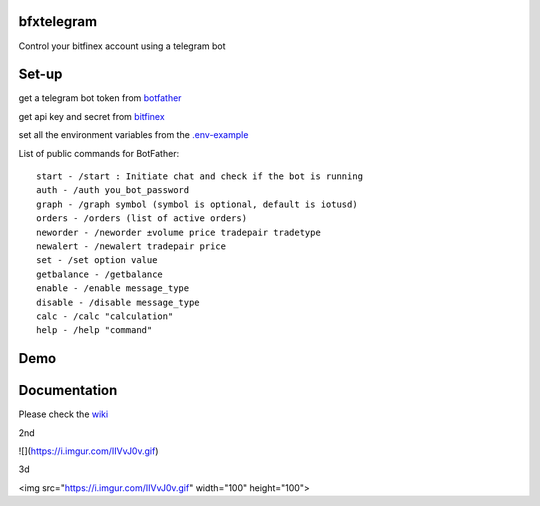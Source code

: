 ============
bfxtelegram
============

Control your bitfinex account using a telegram bot

======
Set-up
======

get a telegram bot token from `botfather <https://t.me/BotFather>`_

get api key and secret from `bitfinex <https://www.bitfinex.com/>`_

set all the environment variables from the `.env-example <https://github.com/dantimofte/bfxtelegram/blob/master/.env-example>`_

List of public commands for BotFather:
:: 

  start - /start : Initiate chat and check if the bot is running
  auth - /auth you_bot_password 
  graph - /graph symbol (symbol is optional, default is iotusd)
  orders - /orders (list of active orders)
  neworder - /neworder ±volume price tradepair tradetype
  newalert - /newalert tradepair price
  set - /set option value
  getbalance - /getbalance
  enable - /enable message_type
  disable - /disable message_type
  calc - /calc "calculation"
  help - /help "command"

=============
Demo
=============
.. only:: html

   .. figure:: https://i.imgur.com/IIVvJ0v.gif

      "Using the bot" 

=============
Documentation
=============
Please check the `wiki <https://github.com/dantimofte/bfxtelegram/wiki>`_

2nd

![](https://i.imgur.com/IIVvJ0v.gif)

3d

<img src="https://i.imgur.com/IIVvJ0v.gif" width="100" height="100">
